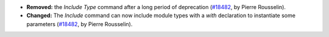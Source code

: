 - **Removed:**
  the `Include Type` command after a long period of deprecation
  (`#18482 <https://github.com/coq/coq/pull/18482>`_,
  by Pierre Rousselin).
- **Changed:**
  The `Include` command can now include module types with a `with` declaration
  to instantiate some parameters
  (`#18482 <https://github.com/coq/coq/pull/18482>`_,
  by Pierre Rousselin).
